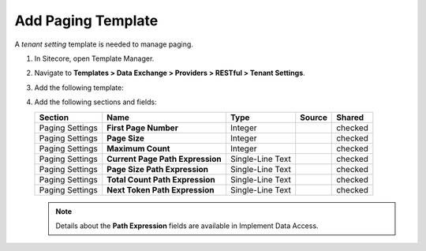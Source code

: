 Add Paging Template
=======================================

A *tenant setting* template is needed to manage paging. 

1. In Sitecore, open Template Manager.
2. Navigate to **Templates > Data Exchange > Providers > RESTful > Tenant Settings**.
3. Add the following template:

   +-------------------+---------------------------------------------------------------------------------------------+
   | Name              | **Paging**                                                                         |
   +-------------------+---------------------------------------------------------------------------------------------+
   | Base template     | **Templates > System > Templates > Standard template**                                      |
   +-------------------+---------------------------------------------------------------------------------------------+
   | Location          | **Templates > Data Exchange > Providers > RESTful > Tenant Settings**                       |
   +-------------------+---------------------------------------------------------------------------------------------+
   | Icon              | ``Office/32x32/navigate_right.png``                                                         |
   +-------------------+---------------------------------------------------------------------------------------------+
   | Base templates    | * **Templates > System > Templates > Standard template**                                    |
   |                   | * **Templates > Data Exchange > Framework > Common > Convertible**                          |
   +-------------------+---------------------------------------------------------------------------------------------+

4. Add the following sections and fields:

   +--------------------+-----------------------------------+-----------------------+--------------+------------+
   | Section            | Name                              | Type                  | Source       | Shared     |
   +====================+===================================+=======================+==============+============+
   | Paging Settings    | **First Page Number**             | Integer               |              | checked    |
   +--------------------+-----------------------------------+-----------------------+--------------+------------+
   | Paging Settings    | **Page Size**                     | Integer               |              | checked    |
   +--------------------+-----------------------------------+-----------------------+--------------+------------+
   | Paging Settings    | **Maximum Count**                 | Integer               |              | checked    |
   +--------------------+-----------------------------------+-----------------------+--------------+------------+
   | Paging Settings    | **Current Page Path Expression**  | Single-Line Text      |              | checked    |
   +--------------------+-----------------------------------+-----------------------+--------------+------------+
   | Paging Settings    | **Page Size Path Expression**     | Single-Line Text      |              | checked    |
   +--------------------+-----------------------------------+-----------------------+--------------+------------+
   | Paging Settings    | **Total Count Path Expression**   | Single-Line Text      |              | checked    |
   +--------------------+-----------------------------------+-----------------------+--------------+------------+
   | Paging Settings    | **Next Token Path Expression**    | Single-Line Text      |              | checked    |
   +--------------------+-----------------------------------+-----------------------+--------------+------------+

   .. note::
       Details about the **Path Expression** fields are available in Implement Data Access.

